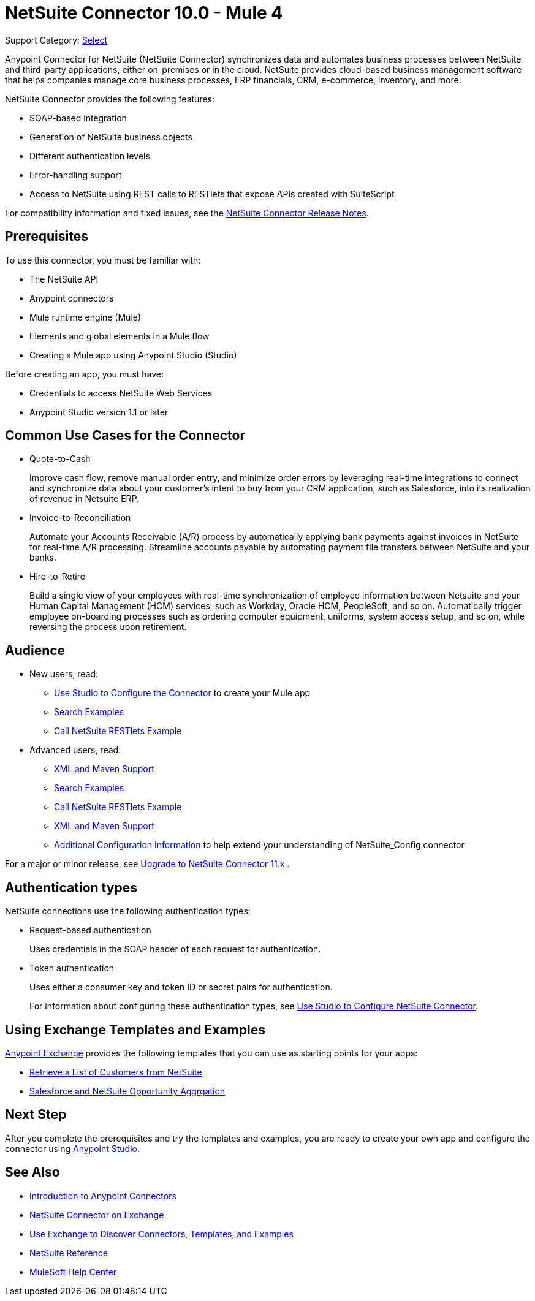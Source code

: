 = NetSuite Connector 10.0 - Mule 4
:page-aliases: connectors::netsuite/index.adoc

Support Category: https://www.mulesoft.com/legal/versioning-back-support-policy#anypoint-connectors[Select]

Anypoint Connector for NetSuite (NetSuite Connector) synchronizes data and automates business processes between NetSuite and third-party applications, either on-premises or in the cloud. NetSuite provides cloud-based business management software that helps companies manage core business processes, ERP financials, CRM, e-commerce, inventory, and more.

NetSuite Connector provides the following features:

* SOAP-based integration
* Generation of NetSuite business objects
* Different authentication levels
* Error-handling support
* Access to NetSuite using REST calls to RESTlets that expose APIs created with SuiteScript

For compatibility information and fixed issues, see the xref:release-notes::connector/netsuite-connector-release-notes-mule-4.adoc[NetSuite Connector Release Notes].

== Prerequisites

To use this connector, you must be familiar with:

* The NetSuite API
* Anypoint connectors
* Mule runtime engine (Mule)
* Elements and global elements in a Mule flow
* Creating a Mule app using Anypoint Studio (Studio)

Before creating an app, you must have:

* Credentials to access NetSuite Web Services
* Anypoint Studio version 1.1 or later

== Common Use Cases for the Connector

* Quote-to-Cash
+
Improve cash flow, remove manual order entry, and minimize order errors by leveraging real-time integrations to connect and synchronize data about your customer’s intent to buy from your CRM application, such as Salesforce, into its realization of revenue in Netsuite ERP.
+
* Invoice-to-Reconciliation
+
Automate your Accounts Receivable (A/R) process by automatically applying bank payments against invoices in NetSuite for real-time A/R processing. Streamline accounts payable by automating payment file transfers between NetSuite and your banks.
+
* Hire-to-Retire
+
Build a single view of your employees with real-time synchronization of employee information between Netsuite and your Human Capital Management (HCM) services, such as Workday, Oracle HCM, PeopleSoft, and so on. Automatically trigger employee on-boarding processes such as ordering computer equipment, uniforms, system access setup, and so on, while reversing the process upon retirement.

== Audience

* New users, read:

** xref:netsuite-studio-configure.adoc[Use Studio to Configure the Connector] to create your Mule app
** xref:netsuite-examples.adoc[Search Examples]
** xref:netsuite-connector-call-restlets-example.adoc[Call NetSuite RESTlets Example]
* Advanced users, read:
+
** xref:netsuite-connector-xml-maven.adoc[XML and Maven Support]
** xref:netsuite-examples.adoc[Search Examples]
** xref:netsuite-connector-call-restlets-example.adoc[Call NetSuite RESTlets Example]
** xref:netsuite-connector-xml-maven.adoc[XML and Maven Support]
** xref:netsuite-connector-config-topics.adoc[Additional Configuration Information] to help extend your understanding of NetSuite_Config connector

For a major or minor release, see
xref:netsuite-connector-upgrade-migrate.adoc[Upgrade to NetSuite Connector 11.x ].

== Authentication types

NetSuite connections use the following authentication types:

* Request-based authentication
+
Uses credentials in the SOAP header of each request for authentication.
+
* Token authentication
+
Uses either a consumer key and token ID or secret pairs for authentication.
+
For information about configuring these authentication types, see xref:netsuite-studio-configure.adoc[Use Studio to Configure NetSuite Connector].

== Using Exchange Templates and Examples

https://www.mulesoft.com/exchange/[Anypoint Exchange] provides the following templates
that you can use as starting points for your apps:

* https://www.mulesoft.com/exchange/org.mule.examples/get-customer-list-from-netsuite/[Retrieve a List of Customers from NetSuite]
* https://www.mulesoft.com/exchange/org.mule.templates/template-sfdc2nets-opportunity-aggregation/[Salesforce and NetSuite Opportunity Aggrgation]

== Next Step

After you complete the prerequisites and try the templates and examples, you are ready to create your own app and configure the connector using xref:netsuite-studio-configure.adoc[Anypoint Studio].

== See Also

* xref:connectors::introduction/introduction-to-anypoint-connectors.adoc[Introduction to Anypoint Connectors]
* https://www.mulesoft.com/exchange/com.mulesoft.connectors/mule-netsuite-connector/[NetSuite Connector on Exchange]
* xref:connectors::introduction/intro-use-exchange.adoc[Use Exchange to Discover Connectors, Templates, and Examples]
* xref:netsuite-reference.adoc[NetSuite Reference]
* https://help.mulesoft.com[MuleSoft Help Center]
